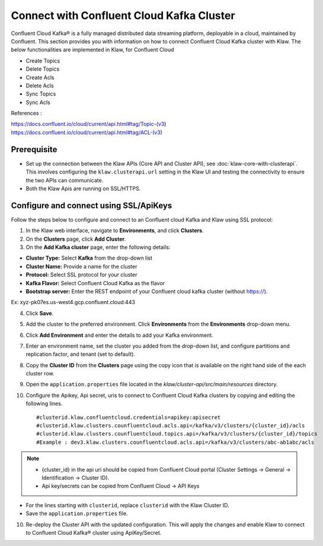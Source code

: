 Connect with Confluent Cloud Kafka Cluster
==========================================

Confluent Cloud Kafka® is a fully managed distributed data streaming platform, deployable in a cloud, maintained by Confluent.
This section provides you with information on how to connect Confluent Cloud Kafka cluster with Klaw.
The below functionalities are implemented in Klaw, for Confluent Cloud

- Create Topics
- Delete Topics
- Create Acls
- Delete Acls
- Sync Topics
- Sync Acls

References :

https://docs.confluent.io/cloud/current/api.html#tag/Topic-(v3)
https://docs.confluent.io/cloud/current/api.html#tag/ACL-(v3)

Prerequisite
------------

* Set up the connection between the Klaw APIs (Core API and Cluster API), see :doc:`klaw-core-with-clusterapi`. This involves configuring the ``klaw.clusterapi.url`` setting in the Klaw UI and testing the connectivity to ensure the two APIs can communicate.
* Both the Klaw Apis are running on SSL/HTTPS.

Configure and connect using SSL/ApiKeys
---------------------------------------------
Follow the steps below to configure and connect to an Confluent cloud Kafka and Klaw using SSL protocol:

1. In the Klaw web interface, navigate to **Environments**, and click **Clusters**. 
2. On the **Clusters** page, click **Add Cluster**. 
3. On the **Add Kafka cluster** page, enter the following details: 
    
- **Cluster Type:** Select **Kafka** from the drop-down list
- **Cluster Name:** Provide a name for the cluster
- **Protocol:** Select SSL protocol for your cluster
- **Kafka Flavor:** Select Confluent Cloud Kafka as the flavor
- **Bootstrap server:** Enter the REST endpoint of your Confluent cloud kafka cluster (without https://).
Ex: xyz-pk07es.us-west4.gcp.confluent.cloud:443
    
4. Click **Save**. 
5. Add the cluster to the preferred environment. Click **Environments** from the **Environments** drop-down menu.
6. Click **Add Environment** and enter the details to add your Kafka environment. 
7. Enter an environment name, set the cluster you added from the drop-down list, and configure partitions and replication factor, and tenant (set to default).
8. Copy the **Cluster ID** from the **Clusters** page using the copy icon that is available on the right hand side of the each cluster row.
9. Open the ``application.properties`` file located in the `klaw/cluster-api/src/main/resources` directory.
10. Configure the Apikey, Api secret, uris to connect to Confluent Cloud Kafka clusters by copying and editing the following lines.
    ::    
        #clusterid.klaw.confluentcloud.credentials=apikey:apisecret
        #clusterid.klaw.clusters.counfluentcloud.acls.api=/kafka/v3/clusters/{cluster_id}/acls
        #clusterid.klaw.clusters.counfluentcloud.topics.api=/kafka/v3/clusters/{cluster_id}/topics
        #Example : dev3.klaw.clusters.counfluentcloud.acls.api=/kafka/v3/clusters/abc-ab1abc/acls


.. note::
      - {cluster_id} in the api uri should be copied from Confluent Cloud portal (Cluster Settings -> General -> Identification -> Cluster ID).
      - Api key/secrets can be copied from Confluent Cloud -> API Keys

- For the lines starting with ``clusterid``, replace ``clusterid`` with the Klaw Cluster ID.
- Save the ``application.properties`` file.

10.  Re-deploy the Cluster API with the updated configuration. This will apply the changes and enable Klaw to connect to Confluent Cloud Kafka® cluster using ApiKey/Secret.
